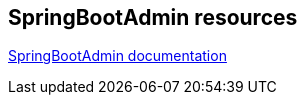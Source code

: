 == SpringBootAdmin resources

https://codecentric.github.io/spring-boot-admin/2.1.2/[SpringBootAdmin documentation]

